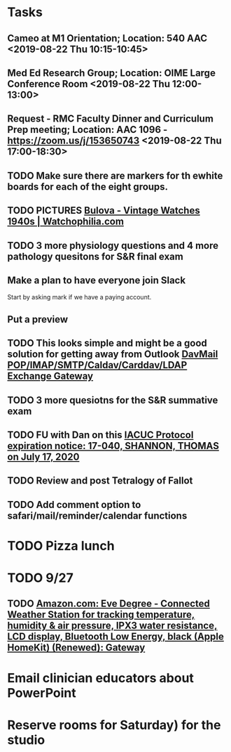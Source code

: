 * Tasks
** Cameo at M1 Orientation; Location: 540 AAC <2019-08-22 Thu 10:15-10:45>
** Med Ed Research Group; Location: OIME Large Conference Room <2019-08-22 Thu 12:00-13:00>
** Request - RMC Faculty Dinner and Curriculum Prep meeting; Location: AAC 1096 - https://zoom.us/j/153650743 <2019-08-22 Thu 17:00-18:30>
** TODO Make sure there are markers for th ewhite boards for each of the eight groups.
** TODO PICTURES [[https://www.watchophilia.com/photogallery/bulovas-1940-1949/][Bulova - Vintage Watches 1940s | Watchophilia.com]]
** TODO 3 more physiology questions and 4 more pathology quesitons for S&R final exam
** Make a plan to have everyone join Slack
Start by asking mark if we have a paying account.
** Put a preview
** TODO This looks simple and might be a good solution for getting away from Outlook [[http://davmail.sourceforge.net/index.html][DavMail POP/IMAP/SMTP/Caldav/Carddav/LDAP Exchange Gateway]]
** TODO 3 more quesiotns for the S&R summative exam
** TODO FU with Dan on this [[message://%3c825401453.771566561629724.JavaMail.RUDWV-KEYAPP001$@RUDWV-KEYAPP001%3E][IACUC Protocol expiration notice: 17-040, SHANNON, THOMAS  on July 17, 2020]]
** TODO Review and post Tetralogy of Fallot
** TODO Add comment option to safari/mail/reminder/calendar functions
* TODO Pizza lunch
* TODO 9/27
** TODO [[https://www.amazon.com/Eve-Degree-Connected-temperature-resistance/dp/B07L8P6BQR/ref=as_li_ss_tl?keywords=eve+weather&qid=1566330413&s=gateway&sr=8-5&linkCode=sl1&tag=n003f1-20&linkId=ef06db8ac988b2f962a1d1d30c48c175&language=en_US][Amazon.com: Eve Degree - Connected Weather Station for tracking temperature, humidity & air pressure, IPX3 water resistance, LCD display, Bluetooth Low Energy, black (Apple HomeKit) (Renewed): Gateway]]
:LOGBOOK:
- Note taken on [2019-08-24 Sat 04:57] \\
  I'd like to get thi snow but I can't.  Finances are too tight.  Check later in the year.
:END:
* Email clinician educators about PowerPoint
* Reserve rooms for Saturday) for the studio
